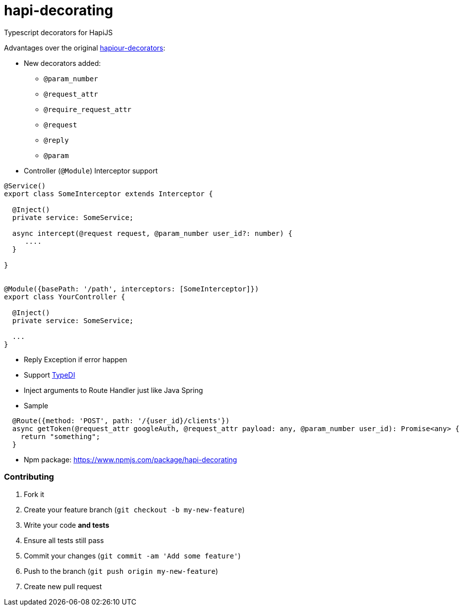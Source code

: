 # hapi-decorating

Typescript decorators for HapiJS

Advantages over the original https://github.com/Boulangerie/hapiour-decorators[hapiour-decorators]:

* New decorators added:
  - `@param_number`
  - `@request_attr`
  - `@require_request_attr`
  - `@request`
  - `@reply`
  - `@param`

* Controller (`@Module`) Interceptor support

```

@Service()
export class SomeInterceptor extends Interceptor {

  @Inject()
  private service: SomeService;

  async intercept(@request request, @param_number user_id?: number) {
     ....
  }

}


@Module({basePath: '/path', interceptors: [SomeInterceptor]})
export class YourController {

  @Inject()
  private service: SomeService;

  ...
}
```

* Reply Exception if error happen

* Support https://github.com/pleerock/typedi[TypeDI]

* Inject arguments to Route Handler just like Java Spring

* Sample

```
  @Route({method: 'POST', path: '/{user_id}/clients'})
  async getToken(@request_attr googleAuth, @request_attr payload: any, @param_number user_id): Promise<any> {
    return "something";
  }
```

* Npm package: https://www.npmjs.com/package/hapi-decorating


### Contributing

1. Fork it
2. Create your feature branch (`git checkout -b my-new-feature`)
3. Write your code **and tests**
4. Ensure all tests still pass
5. Commit your changes (`git commit -am 'Add some feature'`)
6. Push to the branch (`git push origin my-new-feature`)
7. Create new pull request
